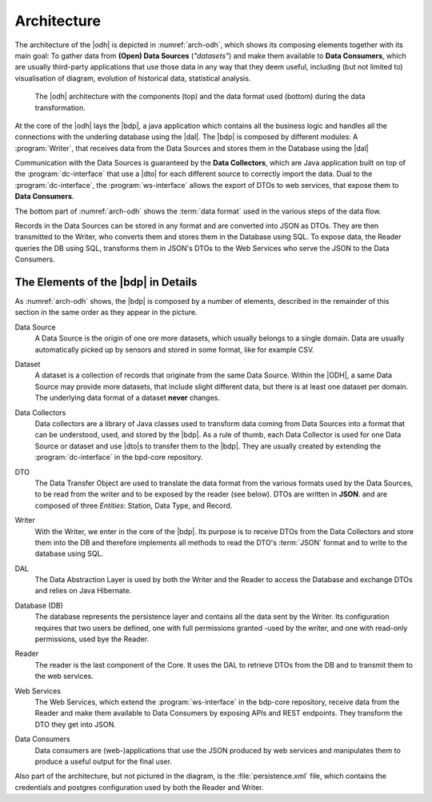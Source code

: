 .. _architecture-odh:

Architecture
============

The architecture of the |odh| is depicted in :numref:`arch-odh`,
which shows its composing elements together with its main goal: To
gather data from :strong:`(Open) Data Sources` (`"datasets"`) and make
them available to :strong:`Data Consumers`, which are usually
third-party applications that use those data in any way that they deem
useful, including (but not limited to) visualisation of diagram,
evolution of historical data, statistical analysis.

.. _arch-odh:

.. figure::  /images/odh-architecture.svg

   The |odh| architecture with the components (top) and the data
   format used (bottom) during the data transformation.


At the core of the |odh| lays the |bdp|, a java application which
contains all the business logic and handles all the connections with
the underling database using the |dal|. The |bdp| is composed by
different modules: A :program:`Writer`, that receives data from the
Data Sources and stores them in the Database using the |dal|


Communication with the Data Sources is guaranteed by the :strong:`Data
Collectors`, which are Java application built on top of the
:program:`dc-interface` that use a |dto| for each different source to
correctly import the data. Dual to the :program:`dc-interface`, the
:program:`ws-interface` allows the export of DTOs to web services,
that expose them to :strong:`Data Consumers`.

The bottom part of :numref:`arch-odh` shows the :term:`data format`
used in the various steps of the data flow.

Records in the Data Sources can be stored in any format and are
converted into JSON as DTOs. They are then transmitted to the Writer,
who converts them and stores them in the Database using SQL. To expose
data, the Reader queries the DB using SQL, transforms them in JSON's
DTOs to the Web Services who serve the JSON to the Data Consumers.


The Elements of the |bdp| in Details
------------------------------------

As :numref:`arch-odh` shows, the |bdp| is composed by a number of
elements, described in the remainder of this section in the same order
as they appear in the picture.

.. _data-source-def:

Data Source
   A Data Source is the origin of one ore more datasets, which usually
   belongs to a single domain. Data are usually automatically picked
   up by sensors and stored in some format, like for example CSV.

.. _dataset-def:

Dataset
   A dataset is a collection of records that originate from the same
   Data Source. Within the |ODH|\, a same Data Source may provide more
   datasets, that include slight different data, but there is at least
   one dataset per domain. The underlying data format of a dataset
   :strong:`never` changes.

.. _data-collector-def:

Data Collectors
   Data collectors are a library of Java classes used to transform
   data coming from Data Sources into a format that can be understood,
   used, and stored by the |bdp|\. As a rule of thumb, each Data
   Collector is used for one Data Source or dataset and use |dto|\s to
   transfer them to the |bdp|\. They are usually created by extending
   the :program:`dc-interface` in the bpd-core repository.

.. _dto-def:

DTO
   The Data Transfer Object are used to translate the data format from
   the various formats used by the Data Sources, to be read from the
   writer and to be exposed by the reader (see below). DTOs are
   written in :strong:`JSON`. and are composed of three `Entities`:
   Station, Data Type, and Record.

.. _writer-def:

Writer
   With the Writer, we enter in the core of the |bdp|\. Its purpose is
   to receive DTOs from the Data Collectors and store them into the DB
   and therefore implements all methods to read the DTO's :term:`JSON`
   format and to write to the database using SQL.

.. _dal-def:

DAL
   The Data Abstraction Layer is used by both the Writer and the
   Reader to access the Database and exchange DTOs and relies on Java
   Hibernate.

.. _database-def:
   
Database (DB)
   The database represents the persistence layer and contains all the
   data sent by the Writer. Its configuration requires that two users
   be defined, one with full permissions granted -used by the writer,
   and one with read-only permissions, used bye the Reader. 

.. _reader-def:

Reader
   The reader is the last component of the Core. It uses the DAL to
   retrieve DTOs from the DB and to transmit them to the web services.

.. _ws-def:
   
Web Services
   The Web Services, which extend the :program:`ws-interface` in the
   bdp-core repository, receive data from the Reader and make them
   available to Data Consumers by exposing APIs and REST
   endpoints. They transform the DTO they get into JSON.

.. _data-consumer-def:
   
Data Consumers
   Data consumers are (web-)applications that use the JSON produced by
   web services and manipulates them to produce a useful output for
   the final user.

Also part of the architecture, but not pictured in the diagram, is the
:file:`persistence.xml` file, which contains the credentials and
postgres configuration used by both the Reader and Writer.
